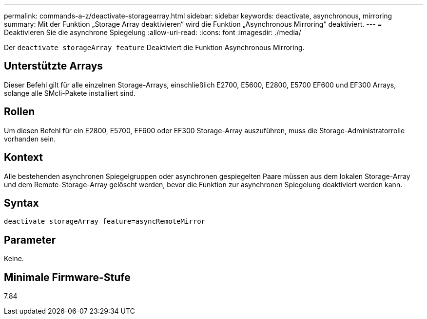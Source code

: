 ---
permalink: commands-a-z/deactivate-storagearray.html 
sidebar: sidebar 
keywords: deactivate, asynchronous, mirroring 
summary: Mit der Funktion „Storage Array deaktivieren“ wird die Funktion „Asynchronous Mirroring“ deaktiviert. 
---
= Deaktivieren Sie die asynchrone Spiegelung
:allow-uri-read: 
:icons: font
:imagesdir: ./media/


[role="lead"]
Der `deactivate storageArray feature` Deaktiviert die Funktion Asynchronous Mirroring.



== Unterstützte Arrays

Dieser Befehl gilt für alle einzelnen Storage-Arrays, einschließlich E2700, E5600, E2800, E5700 EF600 und EF300 Arrays, solange alle SMcli-Pakete installiert sind.



== Rollen

Um diesen Befehl für ein E2800, E5700, EF600 oder EF300 Storage-Array auszuführen, muss die Storage-Administratorrolle vorhanden sein.



== Kontext

Alle bestehenden asynchronen Spiegelgruppen oder asynchronen gespiegelten Paare müssen aus dem lokalen Storage-Array und dem Remote-Storage-Array gelöscht werden, bevor die Funktion zur asynchronen Spiegelung deaktiviert werden kann.



== Syntax

[listing]
----
deactivate storageArray feature=asyncRemoteMirror
----


== Parameter

Keine.



== Minimale Firmware-Stufe

7.84
